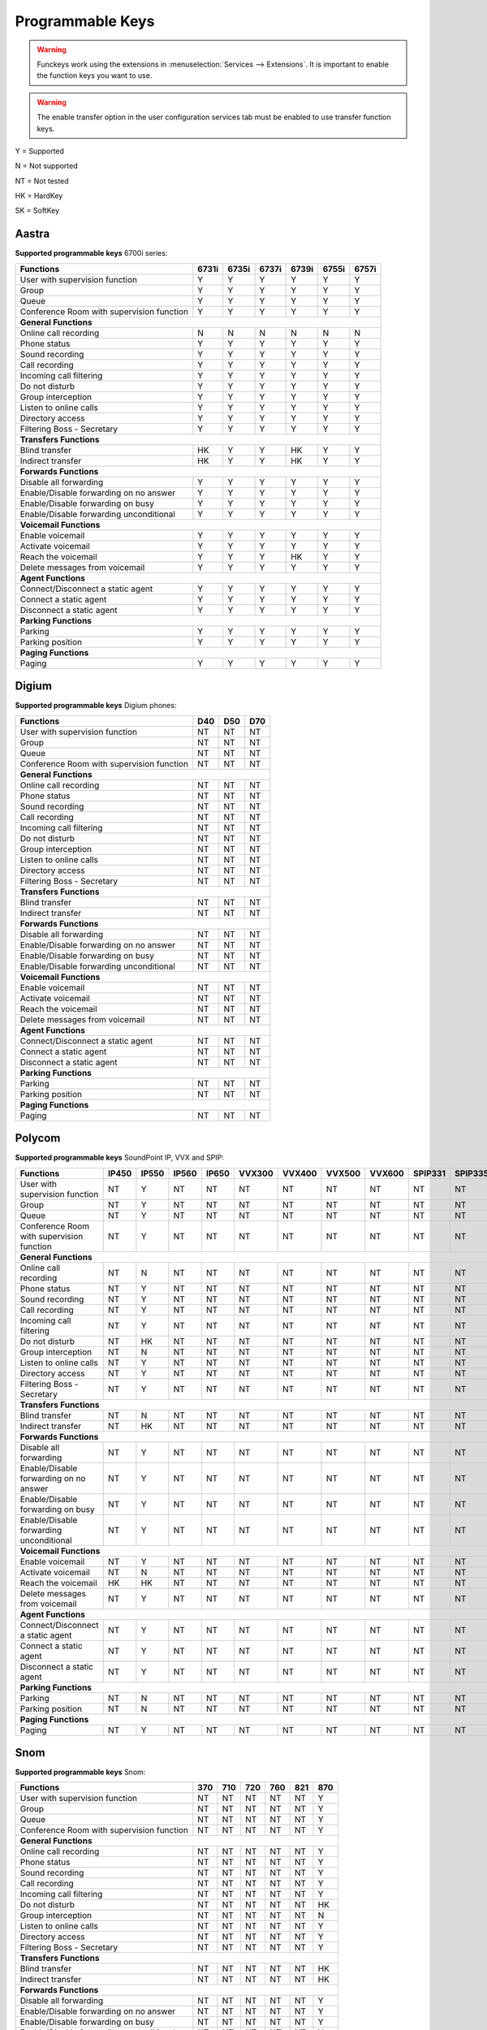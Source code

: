 *****************
Programmable Keys
*****************

.. warning::

    Funckeys work using the extensions in :menuselection:`Services --> Extensions`. It is important
    to enable the function keys you want to use.

.. warning::

    The enable transfer option in the user configuration services tab must be enabled to use transfer
    function keys.


Y = Supported

N = Not supported

NT = Not tested

HK = HardKey

SK = SoftKey

Aastra
======

**Supported programmable keys** 6700i series:

+-------------------------------------------+-------+-------+-------+-------+-------+-------+
| Functions                                 | 6731i | 6735i | 6737i | 6739i | 6755i | 6757i |
+===========================================+=======+=======+=======+=======+=======+=======+
| User with supervision function            | Y     | Y     | Y     | Y     | Y     | Y     |
+-------------------------------------------+-------+-------+-------+-------+-------+-------+
| Group                                     | Y     | Y     | Y     | Y     | Y     | Y     |
+-------------------------------------------+-------+-------+-------+-------+-------+-------+
| Queue                                     | Y     | Y     | Y     | Y     | Y     | Y     |
+-------------------------------------------+-------+-------+-------+-------+-------+-------+
| Conference Room with supervision function | Y     | Y     | Y     | Y     | Y     | Y     |
+-------------------------------------------+-------+-------+-------+-------+-------+-------+
| **General Functions**                                                                     |
+-------------------------------------------+-------+-------+-------+-------+-------+-------+
| Online call recording                     | N     | N     | N     | N     | N     | N     |
+-------------------------------------------+-------+-------+-------+-------+-------+-------+
| Phone status                              | Y     | Y     | Y     | Y     | Y     | Y     |
+-------------------------------------------+-------+-------+-------+-------+-------+-------+
| Sound recording                           | Y     | Y     | Y     | Y     | Y     | Y     |
+-------------------------------------------+-------+-------+-------+-------+-------+-------+
| Call recording                            | Y     | Y     | Y     | Y     | Y     | Y     |
+-------------------------------------------+-------+-------+-------+-------+-------+-------+
| Incoming call filtering                   | Y     | Y     | Y     | Y     | Y     | Y     |
+-------------------------------------------+-------+-------+-------+-------+-------+-------+
| Do not disturb                            | Y     | Y     | Y     | Y     | Y     | Y     |
+-------------------------------------------+-------+-------+-------+-------+-------+-------+
| Group interception                        | Y     | Y     | Y     | Y     | Y     | Y     |
+-------------------------------------------+-------+-------+-------+-------+-------+-------+
| Listen to online calls                    | Y     | Y     | Y     | Y     | Y     | Y     |
+-------------------------------------------+-------+-------+-------+-------+-------+-------+
| Directory access                          | Y     | Y     | Y     | Y     | Y     | Y     |
+-------------------------------------------+-------+-------+-------+-------+-------+-------+
| Filtering Boss - Secretary                | Y     | Y     | Y     | Y     | Y     | Y     |
+-------------------------------------------+-------+-------+-------+-------+-------+-------+
| **Transfers Functions**                                                                   |
+-------------------------------------------+-------+-------+-------+-------+-------+-------+
| Blind transfer                            | HK    | Y     | Y     | HK    | Y     | Y     |
+-------------------------------------------+-------+-------+-------+-------+-------+-------+
| Indirect transfer                         | HK    | Y     | Y     | HK    | Y     | Y     |
+-------------------------------------------+-------+-------+-------+-------+-------+-------+
| **Forwards Functions**                                                                    |
+-------------------------------------------+-------+-------+-------+-------+-------+-------+
| Disable all forwarding                    | Y     | Y     | Y     | Y     | Y     | Y     |
+-------------------------------------------+-------+-------+-------+-------+-------+-------+
| Enable/Disable forwarding on no answer    | Y     | Y     | Y     | Y     | Y     | Y     |
+-------------------------------------------+-------+-------+-------+-------+-------+-------+
| Enable/Disable forwarding on busy         | Y     | Y     | Y     | Y     | Y     | Y     |
+-------------------------------------------+-------+-------+-------+-------+-------+-------+
| Enable/Disable forwarding unconditional   | Y     | Y     | Y     | Y     | Y     | Y     |
+-------------------------------------------+-------+-------+-------+-------+-------+-------+
| **Voicemail Functions**                                                                   |
+-------------------------------------------+-------+-------+-------+-------+-------+-------+
| Enable voicemail                          | Y     | Y     | Y     | Y     | Y     | Y     |
+-------------------------------------------+-------+-------+-------+-------+-------+-------+
| Activate voicemail                        | Y     | Y     | Y     | Y     | Y     | Y     |
+-------------------------------------------+-------+-------+-------+-------+-------+-------+
| Reach the voicemail                       | Y     | Y     | Y     | HK    | Y     | Y     |
+-------------------------------------------+-------+-------+-------+-------+-------+-------+
| Delete messages from voicemail            | Y     | Y     | Y     | Y     | Y     | Y     |
+-------------------------------------------+-------+-------+-------+-------+-------+-------+
| **Agent Functions**                                                                       |
+-------------------------------------------+-------+-------+-------+-------+-------+-------+
| Connect/Disconnect a static agent         | Y     | Y     | Y     | Y     | Y     | Y     |
+-------------------------------------------+-------+-------+-------+-------+-------+-------+
| Connect a static agent                    | Y     | Y     | Y     | Y     | Y     | Y     |
+-------------------------------------------+-------+-------+-------+-------+-------+-------+
| Disconnect a static agent                 | Y     | Y     | Y     | Y     | Y     | Y     |
+-------------------------------------------+-------+-------+-------+-------+-------+-------+
| **Parking Functions**                                                                     |
+-------------------------------------------+-------+-------+-------+-------+-------+-------+
| Parking                                   | Y     | Y     | Y     | Y     | Y     | Y     |
+-------------------------------------------+-------+-------+-------+-------+-------+-------+
| Parking position                          | Y     | Y     | Y     | Y     | Y     | Y     |
+-------------------------------------------+-------+-------+-------+-------+-------+-------+
| **Paging Functions**                                                                      |
+-------------------------------------------+-------+-------+-------+-------+-------+-------+
| Paging                                    | Y     | Y     | Y     | Y     | Y     | Y     |
+-------------------------------------------+-------+-------+-------+-------+-------+-------+

Digium
======

**Supported programmable keys** Digium phones:

+-------------------------------------------+-------+-------+-------+
| Functions                                 |  D40  |  D50  |  D70  |
+===========================================+=======+=======+=======+
| User with supervision function            | NT    | NT    | NT    |
+-------------------------------------------+-------+-------+-------+
| Group                                     | NT    | NT    | NT    |
+-------------------------------------------+-------+-------+-------+
| Queue                                     | NT    | NT    | NT    |
+-------------------------------------------+-------+-------+-------+
| Conference Room with supervision function | NT    | NT    | NT    |
+-------------------------------------------+-------+-------+-------+
| **General Functions**                                             |
+-------------------------------------------+-------+-------+-------+
| Online call recording                     | NT    | NT    | NT    |
+-------------------------------------------+-------+-------+-------+
| Phone status                              | NT    | NT    | NT    |
+-------------------------------------------+-------+-------+-------+
| Sound recording                           | NT    | NT    | NT    |
+-------------------------------------------+-------+-------+-------+
| Call recording                            | NT    | NT    | NT    |
+-------------------------------------------+-------+-------+-------+
| Incoming call filtering                   | NT    | NT    | NT    |
+-------------------------------------------+-------+-------+-------+
| Do not disturb                            | NT    | NT    | NT    |
+-------------------------------------------+-------+-------+-------+
| Group interception                        | NT    | NT    | NT    |
+-------------------------------------------+-------+-------+-------+
| Listen to online calls                    | NT    | NT    | NT    |
+-------------------------------------------+-------+-------+-------+
| Directory access                          | NT    | NT    | NT    |
+-------------------------------------------+-------+-------+-------+
| Filtering Boss - Secretary                | NT    | NT    | NT    |
+-------------------------------------------+-------+-------+-------+
| **Transfers Functions**                                           |
+-------------------------------------------+-------+-------+-------+
| Blind transfer                            | NT    | NT    | NT    |
+-------------------------------------------+-------+-------+-------+
| Indirect transfer                         | NT    | NT    | NT    |
+-------------------------------------------+-------+-------+-------+
| **Forwards Functions**                                            |
+-------------------------------------------+-------+-------+-------+
| Disable all forwarding                    | NT    | NT    | NT    |
+-------------------------------------------+-------+-------+-------+
| Enable/Disable forwarding on no answer    | NT    | NT    | NT    |
+-------------------------------------------+-------+-------+-------+
| Enable/Disable forwarding on busy         | NT    | NT    | NT    |
+-------------------------------------------+-------+-------+-------+
| Enable/Disable forwarding unconditional   | NT    | NT    | NT    |
+-------------------------------------------+-------+-------+-------+
| **Voicemail Functions**                                           |
+-------------------------------------------+-------+-------+-------+
| Enable voicemail                          | NT    | NT    | NT    |
+-------------------------------------------+-------+-------+-------+
| Activate voicemail                        | NT    | NT    | NT    |
+-------------------------------------------+-------+-------+-------+
| Reach the voicemail                       | NT    | NT    | NT    |
+-------------------------------------------+-------+-------+-------+
| Delete messages from voicemail            | NT    | NT    | NT    |
+-------------------------------------------+-------+-------+-------+
| **Agent Functions**                                               |
+-------------------------------------------+-------+-------+-------+
| Connect/Disconnect a static agent         | NT    | NT    | NT    |
+-------------------------------------------+-------+-------+-------+
| Connect a static agent                    | NT    | NT    | NT    |
+-------------------------------------------+-------+-------+-------+
| Disconnect a static agent                 | NT    | NT    | NT    |
+-------------------------------------------+-------+-------+-------+
| **Parking Functions**                                             |
+-------------------------------------------+-------+-------+-------+
| Parking                                   | NT    | NT    | NT    |
+-------------------------------------------+-------+-------+-------+
| Parking position                          | NT    | NT    | NT    |
+-------------------------------------------+-------+-------+-------+
| **Paging Functions**                                              |
+-------------------------------------------+-------+-------+-------+
| Paging                                    | NT    | NT    | NT    |
+-------------------------------------------+-------+-------+-------+


Polycom
=======

**Supported programmable keys** SoundPoint IP, VVX and SPIP:

+-------------------------------------------+-------+-------+-------+-------+--------+--------+--------+--------+---------+---------+
| Functions                                 | IP450 | IP550 | IP560 | IP650 | VVX300 | VVX400 | VVX500 | VVX600 | SPIP331 | SPIP335 |
+===========================================+=======+=======+=======+=======+========+========+========+========+=========+=========+
| User with supervision function            | NT    | Y     | NT    | NT    | NT     | NT     | NT     | NT     | NT      | NT      |
+-------------------------------------------+-------+-------+-------+-------+--------+--------+--------+--------+---------+---------+
| Group                                     | NT    | Y     | NT    | NT    | NT     | NT     | NT     | NT     | NT      | NT      |
+-------------------------------------------+-------+-------+-------+-------+--------+--------+--------+--------+---------+---------+
| Queue                                     | NT    | Y     | NT    | NT    | NT     | NT     | NT     | NT     | NT      | NT      |
+-------------------------------------------+-------+-------+-------+-------+--------+--------+--------+--------+---------+---------+
| Conference Room with supervision function | NT    | Y     | NT    | NT    | NT     | NT     | NT     | NT     | NT      | NT      |
+-------------------------------------------+-------+-------+-------+-------+--------+--------+--------+--------+---------+---------+
| **General Functions**                                                                                                             |
+-------------------------------------------+-------+-------+-------+-------+--------+--------+--------+--------+---------+---------+
| Online call recording                     | NT    | N     | NT    | NT    | NT     | NT     | NT     | NT     | NT      | NT      |
+-------------------------------------------+-------+-------+-------+-------+--------+--------+--------+--------+---------+---------+
| Phone status                              | NT    | Y     | NT    | NT    | NT     | NT     | NT     | NT     | NT      | NT      |
+-------------------------------------------+-------+-------+-------+-------+--------+--------+--------+--------+---------+---------+
| Sound recording                           | NT    | Y     | NT    | NT    | NT     | NT     | NT     | NT     | NT      | NT      |
+-------------------------------------------+-------+-------+-------+-------+--------+--------+--------+--------+---------+---------+
| Call recording                            | NT    | Y     | NT    | NT    | NT     | NT     | NT     | NT     | NT      | NT      |
+-------------------------------------------+-------+-------+-------+-------+--------+--------+--------+--------+---------+---------+
| Incoming call filtering                   | NT    | Y     | NT    | NT    | NT     | NT     | NT     | NT     | NT      | NT      |
+-------------------------------------------+-------+-------+-------+-------+--------+--------+--------+--------+---------+---------+
| Do not disturb                            | NT    | HK    | NT    | NT    | NT     | NT     | NT     | NT     | NT      | NT      |
+-------------------------------------------+-------+-------+-------+-------+--------+--------+--------+--------+---------+---------+
| Group interception                        | NT    | N     | NT    | NT    | NT     | NT     | NT     | NT     | NT      | NT      |
+-------------------------------------------+-------+-------+-------+-------+--------+--------+--------+--------+---------+---------+
| Listen to online calls                    | NT    | Y     | NT    | NT    | NT     | NT     | NT     | NT     | NT      | NT      |
+-------------------------------------------+-------+-------+-------+-------+--------+--------+--------+--------+---------+---------+
| Directory access                          | NT    | Y     | NT    | NT    | NT     | NT     | NT     | NT     | NT      | NT      |
+-------------------------------------------+-------+-------+-------+-------+--------+--------+--------+--------+---------+---------+
| Filtering Boss - Secretary                | NT    | Y     | NT    | NT    | NT     | NT     | NT     | NT     | NT      | NT      |
+-------------------------------------------+-------+-------+-------+-------+--------+--------+--------+--------+---------+---------+
| **Transfers Functions**                                                                                                           |
+-------------------------------------------+-------+-------+-------+-------+--------+--------+--------+--------+---------+---------+
| Blind transfer                            | NT    | N     | NT    | NT    | NT     | NT     | NT     | NT     | NT      | NT      |
+-------------------------------------------+-------+-------+-------+-------+--------+--------+--------+--------+---------+---------+
| Indirect transfer                         | NT    | HK    | NT    | NT    | NT     | NT     | NT     | NT     | NT      | NT      |
+-------------------------------------------+-------+-------+-------+-------+--------+--------+--------+--------+---------+---------+
| **Forwards Functions**                                                                                                            |
+-------------------------------------------+-------+-------+-------+-------+--------+--------+--------+--------+---------+---------+
| Disable all forwarding                    | NT    | Y     | NT    | NT    | NT     | NT     | NT     | NT     | NT      | NT      |
+-------------------------------------------+-------+-------+-------+-------+--------+--------+--------+--------+---------+---------+
| Enable/Disable forwarding on no answer    | NT    | Y     | NT    | NT    | NT     | NT     | NT     | NT     | NT      | NT      |
+-------------------------------------------+-------+-------+-------+-------+--------+--------+--------+--------+---------+---------+
| Enable/Disable forwarding on busy         | NT    | Y     | NT    | NT    | NT     | NT     | NT     | NT     | NT      | NT      |
+-------------------------------------------+-------+-------+-------+-------+--------+--------+--------+--------+---------+---------+
| Enable/Disable forwarding unconditional   | NT    | Y     | NT    | NT    | NT     | NT     | NT     | NT     | NT      | NT      |
+-------------------------------------------+-------+-------+-------+-------+--------+--------+--------+--------+---------+---------+
| **Voicemail Functions**                                                                                                           |
+-------------------------------------------+-------+-------+-------+-------+--------+--------+--------+--------+---------+---------+
| Enable voicemail                          | NT    | Y     | NT    | NT    | NT     | NT     | NT     | NT     | NT      | NT      |
+-------------------------------------------+-------+-------+-------+-------+--------+--------+--------+--------+---------+---------+
| Activate voicemail                        | NT    | N     | NT    | NT    | NT     | NT     | NT     | NT     | NT      | NT      |
+-------------------------------------------+-------+-------+-------+-------+--------+--------+--------+--------+---------+---------+
| Reach the voicemail                       | HK    | HK    | NT    | NT    | NT     | NT     | NT     | NT     | NT      | NT      |
+-------------------------------------------+-------+-------+-------+-------+--------+--------+--------+--------+---------+---------+
| Delete messages from voicemail            | NT    | Y     | NT    | NT    | NT     | NT     | NT     | NT     | NT      | NT      |
+-------------------------------------------+-------+-------+-------+-------+--------+--------+--------+--------+---------+---------+
| **Agent Functions**                                                                                                               |
+-------------------------------------------+-------+-------+-------+-------+--------+--------+--------+--------+---------+---------+
| Connect/Disconnect a static agent         | NT    | Y     | NT    | NT    | NT     | NT     | NT     | NT     | NT      | NT      |
+-------------------------------------------+-------+-------+-------+-------+--------+--------+--------+--------+---------+---------+
| Connect a static agent                    | NT    | Y     | NT    | NT    | NT     | NT     | NT     | NT     | NT      | NT      |
+-------------------------------------------+-------+-------+-------+-------+--------+--------+--------+--------+---------+---------+
| Disconnect a static agent                 | NT    | Y     | NT    | NT    | NT     | NT     | NT     | NT     | NT      | NT      |
+-------------------------------------------+-------+-------+-------+-------+--------+--------+--------+--------+---------+---------+
| **Parking Functions**                                                                                                             |
+-------------------------------------------+-------+-------+-------+-------+--------+--------+--------+--------+---------+---------+
| Parking                                   | NT    | N     | NT    | NT    | NT     | NT     | NT     | NT     | NT      | NT      |
+-------------------------------------------+-------+-------+-------+-------+--------+--------+--------+--------+---------+---------+
| Parking position                          | NT    | N     | NT    | NT    | NT     | NT     | NT     | NT     | NT      | NT      |
+-------------------------------------------+-------+-------+-------+-------+--------+--------+--------+--------+---------+---------+
| **Paging Functions**                                                                                                              |
+-------------------------------------------+-------+-------+-------+-------+--------+--------+--------+--------+---------+---------+
| Paging                                    | NT    | Y     | NT    | NT    | NT     | NT     | NT     | NT     | NT      | NT      |
+-------------------------------------------+-------+-------+-------+-------+--------+--------+--------+--------+---------+---------+

Snom
====

**Supported programmable keys** Snom:

+-------------------------------------------+-------+-------+-------+-------+-------+-------+
| Functions                                 |  370  |  710  |  720  |  760  |  821  |  870  |
+===========================================+=======+=======+=======+=======+=======+=======+
| User with supervision function            | NT    | NT    | NT    | NT    | NT    | Y     |
+-------------------------------------------+-------+-------+-------+-------+-------+-------+
| Group                                     | NT    | NT    | NT    | NT    | NT    | Y     |
+-------------------------------------------+-------+-------+-------+-------+-------+-------+
| Queue                                     | NT    | NT    | NT    | NT    | NT    | Y     |
+-------------------------------------------+-------+-------+-------+-------+-------+-------+
| Conference Room with supervision function | NT    | NT    | NT    | NT    | NT    | Y     |
+-------------------------------------------+-------+-------+-------+-------+-------+-------+
| **General Functions**                                                                     |
+-------------------------------------------+-------+-------+-------+-------+-------+-------+
| Online call recording                     | NT    | NT    | NT    | NT    | NT    | Y     |
+-------------------------------------------+-------+-------+-------+-------+-------+-------+
| Phone status                              | NT    | NT    | NT    | NT    | NT    | Y     |
+-------------------------------------------+-------+-------+-------+-------+-------+-------+
| Sound recording                           | NT    | NT    | NT    | NT    | NT    | Y     |
+-------------------------------------------+-------+-------+-------+-------+-------+-------+
| Call recording                            | NT    | NT    | NT    | NT    | NT    | Y     |
+-------------------------------------------+-------+-------+-------+-------+-------+-------+
| Incoming call filtering                   | NT    | NT    | NT    | NT    | NT    | Y     |
+-------------------------------------------+-------+-------+-------+-------+-------+-------+
| Do not disturb                            | NT    | NT    | NT    | NT    | NT    | HK    |
+-------------------------------------------+-------+-------+-------+-------+-------+-------+
| Group interception                        | NT    | NT    | NT    | NT    | NT    | N     |
+-------------------------------------------+-------+-------+-------+-------+-------+-------+
| Listen to online calls                    | NT    | NT    | NT    | NT    | NT    | Y     |
+-------------------------------------------+-------+-------+-------+-------+-------+-------+
| Directory access                          | NT    | NT    | NT    | NT    | NT    | Y     |
+-------------------------------------------+-------+-------+-------+-------+-------+-------+
| Filtering Boss - Secretary                | NT    | NT    | NT    | NT    | NT    | Y     |
+-------------------------------------------+-------+-------+-------+-------+-------+-------+
| **Transfers Functions**                                                                   |
+-------------------------------------------+-------+-------+-------+-------+-------+-------+
| Blind transfer                            | NT    | NT    | NT    | NT    | NT    | HK    |
+-------------------------------------------+-------+-------+-------+-------+-------+-------+
| Indirect transfer                         | NT    | NT    | NT    | NT    | NT    | HK    |
+-------------------------------------------+-------+-------+-------+-------+-------+-------+
| **Forwards Functions**                                                                    |
+-------------------------------------------+-------+-------+-------+-------+-------+-------+
| Disable all forwarding                    | NT    | NT    | NT    | NT    | NT    | Y     |
+-------------------------------------------+-------+-------+-------+-------+-------+-------+
| Enable/Disable forwarding on no answer    | NT    | NT    | NT    | NT    | NT    | Y     |
+-------------------------------------------+-------+-------+-------+-------+-------+-------+
| Enable/Disable forwarding on busy         | NT    | NT    | NT    | NT    | NT    | Y     |
+-------------------------------------------+-------+-------+-------+-------+-------+-------+
| Enable/Disable forwarding unconditional   | NT    | NT    | NT    | NT    | NT    | Y     |
+-------------------------------------------+-------+-------+-------+-------+-------+-------+
| **Voicemail Functions**                                                                   |
+-------------------------------------------+-------+-------+-------+-------+-------+-------+
| Enable voicemail                          | NT    | NT    | NT    | NT    | NT    | Y     |
+-------------------------------------------+-------+-------+-------+-------+-------+-------+
| Activate voicemail                        | NT    | NT    | NT    | NT    | NT    | Y     |
+-------------------------------------------+-------+-------+-------+-------+-------+-------+
| Reach the voicemail                       | NT    | NT    | NT    | NT    | NT    | HK    |
+-------------------------------------------+-------+-------+-------+-------+-------+-------+
| Delete messages from voicemail            | NT    | NT    | NT    | NT    | NT    | Y     |
+-------------------------------------------+-------+-------+-------+-------+-------+-------+
| **Agent Functions**                                                                       |
+-------------------------------------------+-------+-------+-------+-------+-------+-------+
| Connect/Disconnect a static agent         | NT    | NT    | NT    | NT    | NT    | Y     |
+-------------------------------------------+-------+-------+-------+-------+-------+-------+
| Connect a static agent                    | NT    | NT    | NT    | NT    | NT    | Y     |
+-------------------------------------------+-------+-------+-------+-------+-------+-------+
| Disconnect a static agent                 | NT    | NT    | NT    | NT    | NT    | Y     |
+-------------------------------------------+-------+-------+-------+-------+-------+-------+
| **Parking Functions**                                                                     |
+-------------------------------------------+-------+-------+-------+-------+-------+-------+
| Parking                                   | NT    | NT    | NT    | NT    | NT    | N     |
+-------------------------------------------+-------+-------+-------+-------+-------+-------+
| Parking position                          | NT    | NT    | NT    | NT    | NT    | N     |
+-------------------------------------------+-------+-------+-------+-------+-------+-------+
| **Paging Functions**                                                                      |
+-------------------------------------------+-------+-------+-------+-------+-------+-------+
| Paging                                    | NT    | NT    | NT    | NT    | NT    | Y     |
+-------------------------------------------+-------+-------+-------+-------+-------+-------+

Yealink
=======

**Supported programmable keys** Yealink:

+-------------------------------------------+-------+-------+-------+-------+-------+-------+-------+-------+
| Functions                                 | T18P  | T22P  | T28P  | T32G  | T38G  | T42G  | T46G  | W52P  |
+===========================================+=======+=======+=======+=======+=======+=======+=======+=======+
| User with supervision function            | NT    | NT    | NT    | NT    | NT    | NT    | NT    | NT    |
+-------------------------------------------+-------+-------+-------+-------+-------+-------+-------+-------+
| Group                                     | NT    | NT    | NT    | NT    | NT    | NT    | NT    | NT    |
+-------------------------------------------+-------+-------+-------+-------+-------+-------+-------+-------+
| Queue                                     | NT    | NT    | NT    | NT    | NT    | NT    | NT    | NT    |
+-------------------------------------------+-------+-------+-------+-------+-------+-------+-------+-------+
| Conference Room with supervision function | NT    | NT    | NT    | NT    | NT    | NT    | NT    | NT    |
+-------------------------------------------+-------+-------+-------+-------+-------+-------+-------+-------+
| **General Functions**                                                                                     |
+-------------------------------------------+-------+-------+-------+-------+-------+-------+-------+-------+
| Online call recording                     | NT    | NT    | NT    | NT    | NT    | NT    | NT    | NT    |
+-------------------------------------------+-------+-------+-------+-------+-------+-------+-------+-------+
| Phone status                              | NT    | NT    | NT    | NT    | NT    | NT    | NT    | NT    |
+-------------------------------------------+-------+-------+-------+-------+-------+-------+-------+-------+
| Sound recording                           | NT    | NT    | NT    | NT    | NT    | NT    | NT    | NT    |
+-------------------------------------------+-------+-------+-------+-------+-------+-------+-------+-------+
| Call recording                            | NT    | NT    | NT    | NT    | NT    | NT    | NT    | NT    |
+-------------------------------------------+-------+-------+-------+-------+-------+-------+-------+-------+
| Incoming call filtering                   | NT    | NT    | NT    | NT    | NT    | NT    | NT    | NT    |
+-------------------------------------------+-------+-------+-------+-------+-------+-------+-------+-------+
| Do not disturb                            | NT    | NT    | NT    | NT    | NT    | NT    | NT    | NT    |
+-------------------------------------------+-------+-------+-------+-------+-------+-------+-------+-------+
| Group interception                        | NT    | NT    | NT    | NT    | NT    | NT    | NT    | NT    |
+-------------------------------------------+-------+-------+-------+-------+-------+-------+-------+-------+
| Listen to online calls                    | NT    | NT    | NT    | NT    | NT    | NT    | NT    | NT    |
+-------------------------------------------+-------+-------+-------+-------+-------+-------+-------+-------+
| Directory access                          | NT    | NT    | NT    | NT    | NT    | NT    | NT    | NT    |
+-------------------------------------------+-------+-------+-------+-------+-------+-------+-------+-------+
| Filtering Boss - Secretary                | NT    | NT    | NT    | NT    | NT    | NT    | NT    | NT    |
+-------------------------------------------+-------+-------+-------+-------+-------+-------+-------+-------+
| **Transfers Functions**                                                                                   |
+-------------------------------------------+-------+-------+-------+-------+-------+-------+-------+-------+
| Blind transfer                            | NT    | NT    | NT    | NT    | NT    | NT    | NT    | NT    |
+-------------------------------------------+-------+-------+-------+-------+-------+-------+-------+-------+
| Indirect transfer                         | NT    | NT    | NT    | NT    | NT    | NT    | NT    | NT    |
+-------------------------------------------+-------+-------+-------+-------+-------+-------+-------+-------+
| **Forwards Functions**                                                                                    |
+-------------------------------------------+-------+-------+-------+-------+-------+-------+-------+-------+
| Disable all forwarding                    | NT    | NT    | NT    | NT    | NT    | NT    | NT    | NT    |
+-------------------------------------------+-------+-------+-------+-------+-------+-------+-------+-------+
| Enable/Disable forwarding on no answer    | NT    | NT    | NT    | NT    | NT    | NT    | NT    | NT    |
+-------------------------------------------+-------+-------+-------+-------+-------+-------+-------+-------+
| Enable/Disable forwarding on busy         | NT    | NT    | NT    | NT    | NT    | NT    | NT    | NT    |
+-------------------------------------------+-------+-------+-------+-------+-------+-------+-------+-------+
| Enable/Disable forwarding unconditional   | NT    | NT    | NT    | NT    | NT    | NT    | NT    | NT    |
+-------------------------------------------+-------+-------+-------+-------+-------+-------+-------+-------+
| **Voicemail Functions**                                                                                   |
+-------------------------------------------+-------+-------+-------+-------+-------+-------+-------+-------+
| Enable voicemail                          | NT    | NT    | NT    | NT    | NT    | NT    | NT    | NT    |
+-------------------------------------------+-------+-------+-------+-------+-------+-------+-------+-------+
| Activate voicemail                        | NT    | NT    | NT    | NT    | NT    | NT    | NT    | NT    |
+-------------------------------------------+-------+-------+-------+-------+-------+-------+-------+-------+
| Reach the voicemail                       | NT    | NT    | NT    | NT    | NT    | NT    | NT    | NT    |
+-------------------------------------------+-------+-------+-------+-------+-------+-------+-------+-------+
| Delete messages from voicemail            | NT    | NT    | NT    | NT    | NT    | NT    | NT    | NT    |
+-------------------------------------------+-------+-------+-------+-------+-------+-------+-------+-------+
| **Agent Functions**                                                                                       |
+-------------------------------------------+-------+-------+-------+-------+-------+-------+-------+-------+
| Connect/Disconnect a static agent         | NT    | NT    | NT    | NT    | NT    | NT    | NT    | NT    |
+-------------------------------------------+-------+-------+-------+-------+-------+-------+-------+-------+
| Connect a static agent                    | NT    | NT    | NT    | NT    | NT    | NT    | NT    | NT    |
+-------------------------------------------+-------+-------+-------+-------+-------+-------+-------+-------+
| Disconnect a static agent                 | NT    | NT    | NT    | NT    | NT    | NT    | NT    | NT    |
+-------------------------------------------+-------+-------+-------+-------+-------+-------+-------+-------+
| **Parking Functions**                                                                                     |
+-------------------------------------------+-------+-------+-------+-------+-------+-------+-------+-------+
| Parking                                   | NT    | NT    | NT    | NT    | NT    | NT    | NT    | NT    |
+-------------------------------------------+-------+-------+-------+-------+-------+-------+-------+-------+
| Parking position                          | NT    | NT    | NT    | NT    | NT    | NT    | NT    | NT    |
+-------------------------------------------+-------+-------+-------+-------+-------+-------+-------+-------+
| **Paging Functions**                                                                                      |
+-------------------------------------------+-------+-------+-------+-------+-------+-------+-------+-------+
| Paging                                    | NT    | NT    | NT    | NT    | NT    | NT    | NT    | NT    |
+-------------------------------------------+-------+-------+-------+-------+-------+-------+-------+-------+
